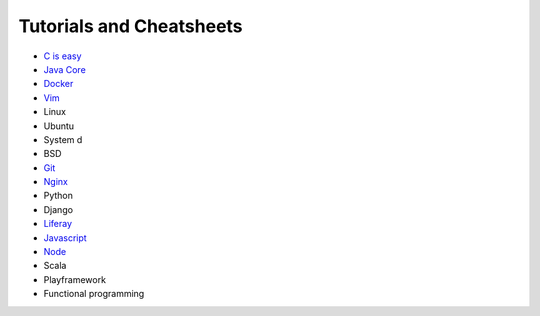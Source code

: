 *****
Tutorials and Cheatsheets
*****
* `C is easy <https://github.com/pbazard/tutorials/blob/master/C.md>`_
* `Java Core <https://github.com/pbazard/tutorials/blob/master/java-core.md>`_
* `Docker <https://github.com/pbazard/tutorials/blob/master/docker.rst>`_
* `Vim <https://github.com/pbazard/tutorials/blob/master/vim.rst>`_
* Linux
* Ubuntu
* System d
* BSD
* `Git <https://github.com/pbazard/tutorials/blob/master/git.rst>`_
* `Nginx <https://github.com/pbazard/tutorials/blob/master/nginx.rst>`_
* Python
* Django
* `Liferay <https://github.com/pbazard/tutorials/blob/master/liferay.rst>`_
* `Javascript <https://github.com/pbazard/tutorials/blob/master/javascript.rst>`_
* `Node <https://github.com/pbazard/tutorials/blob/master/node.rst>`_
* Scala
* Playframework
* Functional programming
